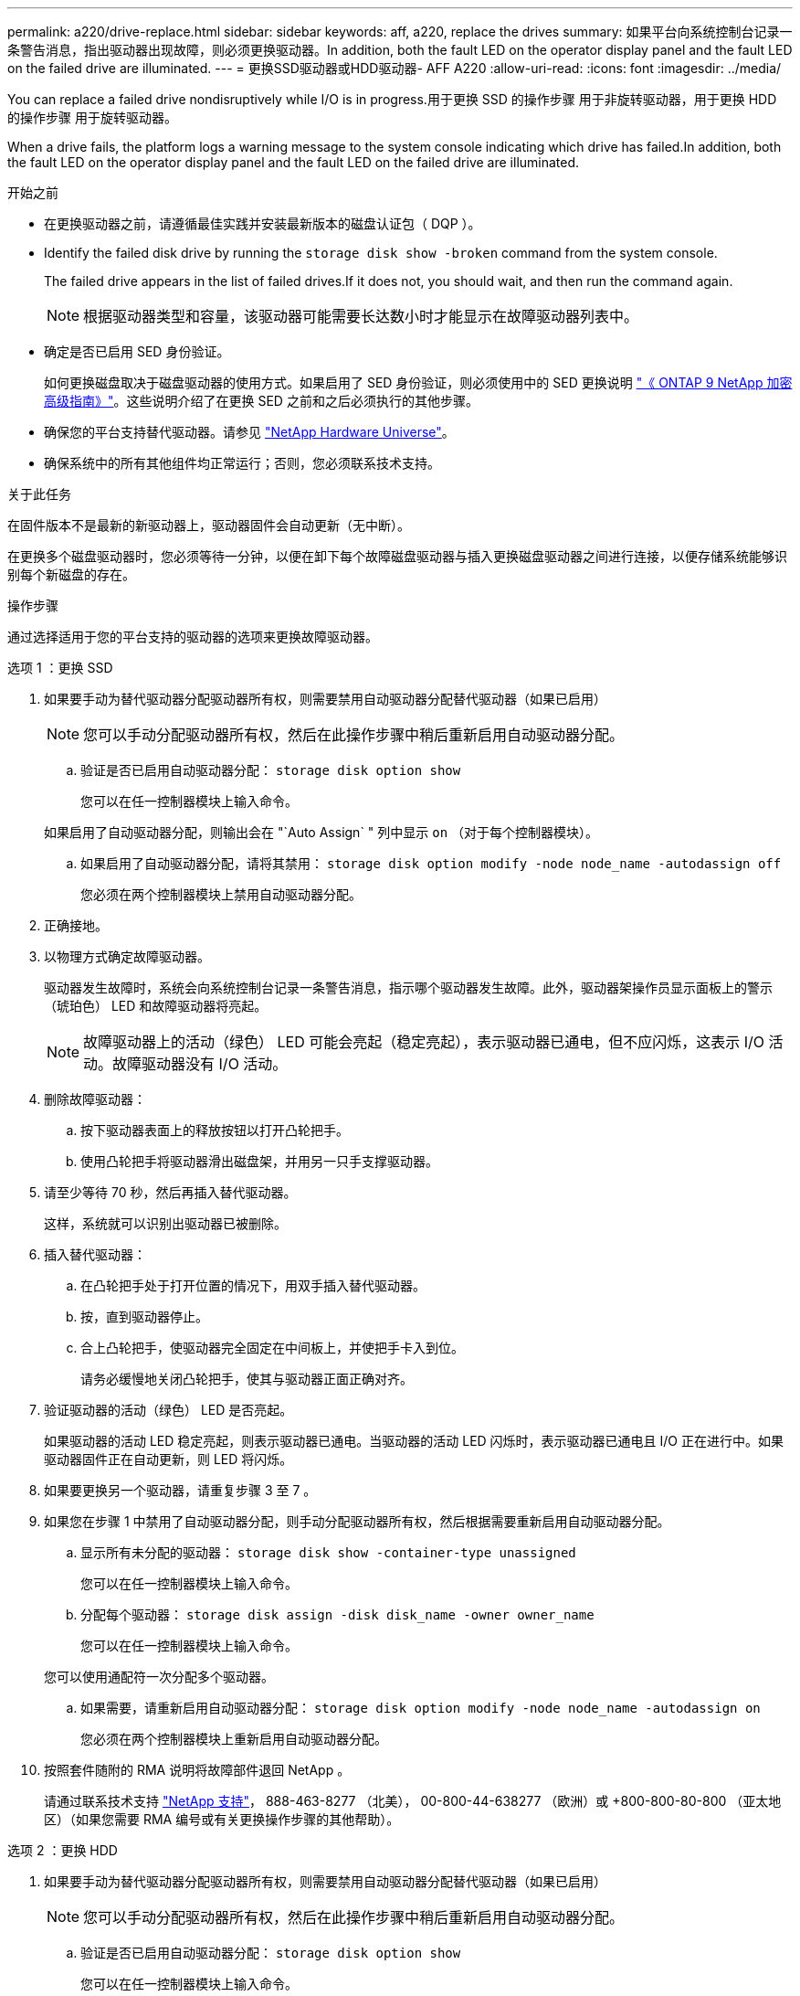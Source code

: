 ---
permalink: a220/drive-replace.html 
sidebar: sidebar 
keywords: aff, a220, replace the drives 
summary: 如果平台向系统控制台记录一条警告消息，指出驱动器出现故障，则必须更换驱动器。In addition, both the fault LED on the operator display panel and the fault LED on the failed drive are illuminated. 
---
= 更换SSD驱动器或HDD驱动器- AFF A220
:allow-uri-read: 
:icons: font
:imagesdir: ../media/


[role="lead lead"]
You can replace a failed drive nondisruptively while I/O is in progress.用于更换 SSD 的操作步骤 用于非旋转驱动器，用于更换 HDD 的操作步骤 用于旋转驱动器。

When a drive fails, the platform logs a warning message to the system console indicating which drive has failed.In addition, both the fault LED on the operator display panel and the fault LED on the failed drive are illuminated.

.开始之前
* 在更换驱动器之前，请遵循最佳实践并安装最新版本的磁盘认证包（ DQP ）。
* Identify the failed disk drive by running the `storage disk show -broken` command from the system console.
+
The failed drive appears in the list of failed drives.If it does not, you should wait, and then run the command again.

+

NOTE: 根据驱动器类型和容量，该驱动器可能需要长达数小时才能显示在故障驱动器列表中。

* 确定是否已启用 SED 身份验证。
+
如何更换磁盘取决于磁盘驱动器的使用方式。如果启用了 SED 身份验证，则必须使用中的 SED 更换说明 https://docs.netapp.com/ontap-9/topic/com.netapp.doc.pow-nve/home.html["《 ONTAP 9 NetApp 加密高级指南》"]。这些说明介绍了在更换 SED 之前和之后必须执行的其他步骤。

* 确保您的平台支持替代驱动器。请参见 https://hwu.netapp.com["NetApp Hardware Universe"]。
* 确保系统中的所有其他组件均正常运行；否则，您必须联系技术支持。


.关于此任务
在固件版本不是最新的新驱动器上，驱动器固件会自动更新（无中断）。

在更换多个磁盘驱动器时，您必须等待一分钟，以便在卸下每个故障磁盘驱动器与插入更换磁盘驱动器之间进行连接，以便存储系统能够识别每个新磁盘的存在。

.操作步骤
通过选择适用于您的平台支持的驱动器的选项来更换故障驱动器。

[role="tabbed-block"]
====
.选项 1 ：更换 SSD
--
. 如果要手动为替代驱动器分配驱动器所有权，则需要禁用自动驱动器分配替代驱动器（如果已启用）
+

NOTE: 您可以手动分配驱动器所有权，然后在此操作步骤中稍后重新启用自动驱动器分配。

+
.. 验证是否已启用自动驱动器分配： `storage disk option show`
+
您可以在任一控制器模块上输入命令。

+
如果启用了自动驱动器分配，则输出会在 "`Auto Assign` " 列中显示 `on` （对于每个控制器模块）。

.. 如果启用了自动驱动器分配，请将其禁用： `storage disk option modify -node node_name -autodassign off`
+
您必须在两个控制器模块上禁用自动驱动器分配。



. 正确接地。
. 以物理方式确定故障驱动器。
+
驱动器发生故障时，系统会向系统控制台记录一条警告消息，指示哪个驱动器发生故障。此外，驱动器架操作员显示面板上的警示（琥珀色） LED 和故障驱动器将亮起。

+

NOTE: 故障驱动器上的活动（绿色） LED 可能会亮起（稳定亮起），表示驱动器已通电，但不应闪烁，这表示 I/O 活动。故障驱动器没有 I/O 活动。

. 删除故障驱动器：
+
.. 按下驱动器表面上的释放按钮以打开凸轮把手。
.. 使用凸轮把手将驱动器滑出磁盘架，并用另一只手支撑驱动器。


. 请至少等待 70 秒，然后再插入替代驱动器。
+
这样，系统就可以识别出驱动器已被删除。

. 插入替代驱动器：
+
.. 在凸轮把手处于打开位置的情况下，用双手插入替代驱动器。
.. 按，直到驱动器停止。
.. 合上凸轮把手，使驱动器完全固定在中间板上，并使把手卡入到位。
+
请务必缓慢地关闭凸轮把手，使其与驱动器正面正确对齐。



. 验证驱动器的活动（绿色） LED 是否亮起。
+
如果驱动器的活动 LED 稳定亮起，则表示驱动器已通电。当驱动器的活动 LED 闪烁时，表示驱动器已通电且 I/O 正在进行中。如果驱动器固件正在自动更新，则 LED 将闪烁。

. 如果要更换另一个驱动器，请重复步骤 3 至 7 。
. 如果您在步骤 1 中禁用了自动驱动器分配，则手动分配驱动器所有权，然后根据需要重新启用自动驱动器分配。
+
.. 显示所有未分配的驱动器： `storage disk show -container-type unassigned`
+
您可以在任一控制器模块上输入命令。

.. 分配每个驱动器： `storage disk assign -disk disk_name -owner owner_name`
+
您可以在任一控制器模块上输入命令。

+
您可以使用通配符一次分配多个驱动器。

.. 如果需要，请重新启用自动驱动器分配： `storage disk option modify -node node_name -autodassign on`
+
您必须在两个控制器模块上重新启用自动驱动器分配。



. 按照套件随附的 RMA 说明将故障部件退回 NetApp 。
+
请通过联系技术支持 https://mysupport.netapp.com/site/global/dashboard["NetApp 支持"]， 888-463-8277 （北美）， 00-800-44-638277 （欧洲）或 +800-800-80-800 （亚太地区）（如果您需要 RMA 编号或有关更换操作步骤的其他帮助）。



--
.选项 2 ：更换 HDD
--
. 如果要手动为替代驱动器分配驱动器所有权，则需要禁用自动驱动器分配替代驱动器（如果已启用）
+

NOTE: 您可以手动分配驱动器所有权，然后在此操作步骤中稍后重新启用自动驱动器分配。

+
.. 验证是否已启用自动驱动器分配： `storage disk option show`
+
您可以在任一控制器模块上输入命令。

+
如果启用了自动驱动器分配，则输出会在 "`Auto Assign` " 列中显示 `on` （对于每个控制器模块）。

.. 如果启用了自动驱动器分配，请将其禁用： `storage disk option modify -node node_name -autodassign off`
+
您必须在两个控制器模块上禁用自动驱动器分配。



. 正确接地。
. 从平台正面轻轻卸下挡板。
. 通过系统控制台警告消息和磁盘驱动器上亮起的故障 LED 确定故障磁盘驱动器
. 按下磁盘驱动器表面上的释放按钮。
+
根据存储系统的不同，磁盘驱动器的释放按钮位于磁盘驱动器正面的顶部或左侧。

+
例如，下图显示了一个磁盘驱动器，其释放按钮位于磁盘驱动器正面的顶部：

+
image::../media/2240_removing_disk.gif[2240 正在删除磁盘]

+
磁盘驱动器上的凸轮把手部分打开，磁盘驱动器从中板释放。

. 将凸轮把手拉至完全打开位置，以使磁盘驱动器从中板中取出。
+
image::../media/drw_drive_open.gif[DRW 驱动器打开]

. 轻轻滑出磁盘驱动器，让磁盘安全地旋转，这可能需要不到一分钟的时间，然后用双手将磁盘驱动器从磁盘架中取出。
. 在凸轮把手处于打开位置的情况下，将替代磁盘驱动器插入驱动器托架，用力推动，直到磁盘驱动器停止。
+

NOTE: 请至少等待 10 秒，然后再插入新磁盘驱动器。这样，系统就可以识别磁盘驱动器已被删除。

+

NOTE: 如果平台驱动器托架未完全加载驱动器，请务必将替代驱动器置于从中删除故障驱动器的同一驱动器托架中。

+

NOTE: 插入磁盘驱动器时，请用双手，但不要将手放在磁盘托架下侧暴露的磁盘驱动器板上。

. 合上凸轮把手，使磁盘驱动器完全固定到中板中板中，并且把手卡入到位。
+
请务必缓慢地关闭凸轮把手，使其与磁盘驱动器的正面正确对齐。

. 如果要更换另一个磁盘驱动器，请重复步骤 4 到 9 。
. 重新安装挡板。
. 如果您在步骤 1 中禁用了自动驱动器分配，则手动分配驱动器所有权，然后根据需要重新启用自动驱动器分配。
+
.. 显示所有未分配的驱动器： `storage disk show -container-type unassigned`
+
您可以在任一控制器模块上输入命令。

.. 分配每个驱动器： `storage disk assign -disk disk_name -owner owner_name`
+
您可以在任一控制器模块上输入命令。

+
您可以使用通配符一次分配多个驱动器。

.. 如果需要，请重新启用自动驱动器分配： `storage disk option modify -node node_name -autodassign on`
+
您必须在两个控制器模块上重新启用自动驱动器分配。



. 按照套件随附的 RMA 说明将故障部件退回 NetApp 。
+
请通过联系技术支持 https://mysupport.netapp.com/site/global/dashboard["NetApp 支持"]， 888-463-8277 （北美）， 00-800-44-638277 （欧洲）或 +800-800-80-800 （亚太地区）（如果您需要 RMA 编号或有关更换操作步骤的其他帮助）。



--
====